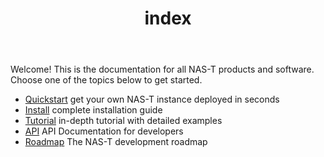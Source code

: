 #+TITLE: index
#+DESCRIPTION: NAS-T Documentation

Welcome! This is the documentation for all NAS-T products and
software. Choose one of the topics below to get started.

- [[file:quickstart.org][Quickstart]]
  get your own NAS-T instance deployed in seconds
- [[file:install.org][Install]]
  complete installation guide
- [[file:tutorial.org][Tutorial]]
  in-depth tutorial with detailed examples
- [[file:api.org][API]]
  API Documentation for developers
- [[file:roadmap.org][Roadmap]]
  The NAS-T development roadmap
